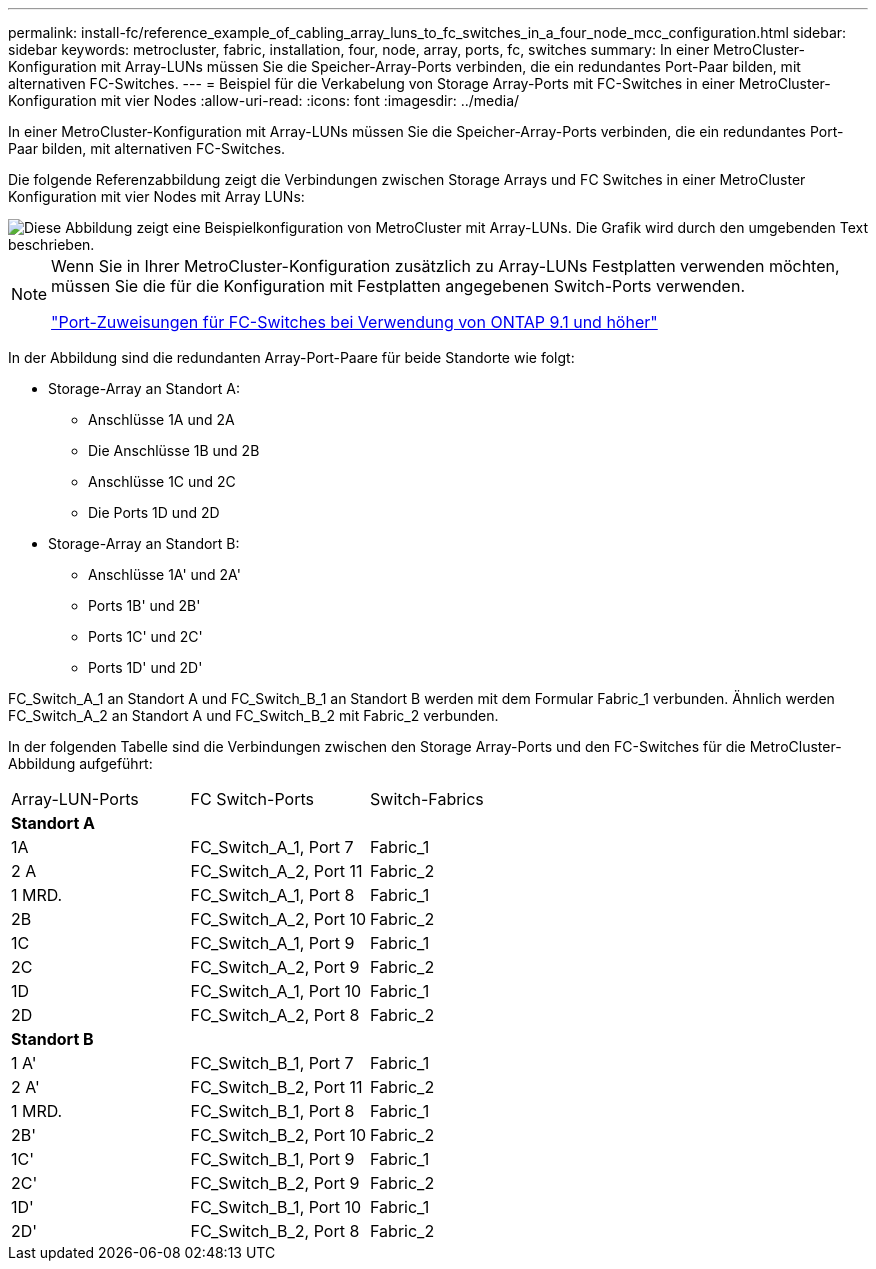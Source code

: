 ---
permalink: install-fc/reference_example_of_cabling_array_luns_to_fc_switches_in_a_four_node_mcc_configuration.html 
sidebar: sidebar 
keywords: metrocluster, fabric, installation, four, node, array, ports, fc, switches 
summary: In einer MetroCluster-Konfiguration mit Array-LUNs müssen Sie die Speicher-Array-Ports verbinden, die ein redundantes Port-Paar bilden, mit alternativen FC-Switches. 
---
= Beispiel für die Verkabelung von Storage Array-Ports mit FC-Switches in einer MetroCluster-Konfiguration mit vier Nodes
:allow-uri-read: 
:icons: font
:imagesdir: ../media/


[role="lead"]
In einer MetroCluster-Konfiguration mit Array-LUNs müssen Sie die Speicher-Array-Ports verbinden, die ein redundantes Port-Paar bilden, mit alternativen FC-Switches.

Die folgende Referenzabbildung zeigt die Verbindungen zwischen Storage Arrays und FC Switches in einer MetroCluster Konfiguration mit vier Nodes mit Array LUNs:

image::../media/four_node_mcc_configuration_with_array_luns.gif[Diese Abbildung zeigt eine Beispielkonfiguration von MetroCluster mit Array-LUNs. Die Grafik wird durch den umgebenden Text beschrieben.]

[NOTE]
====
Wenn Sie in Ihrer MetroCluster-Konfiguration zusätzlich zu Array-LUNs Festplatten verwenden möchten, müssen Sie die für die Konfiguration mit Festplatten angegebenen Switch-Ports verwenden.

link:concept_port_assignments_for_fc_switches_when_using_ontap_9_1_and_later.html["Port-Zuweisungen für FC-Switches bei Verwendung von ONTAP 9.1 und höher"]

====
In der Abbildung sind die redundanten Array-Port-Paare für beide Standorte wie folgt:

* Storage-Array an Standort A:
+
** Anschlüsse 1A und 2A
** Die Anschlüsse 1B und 2B
** Anschlüsse 1C und 2C
** Die Ports 1D und 2D


* Storage-Array an Standort B:
+
** Anschlüsse 1A' und 2A'
** Ports 1B' und 2B'
** Ports 1C' und 2C'
** Ports 1D' und 2D'




FC_Switch_A_1 an Standort A und FC_Switch_B_1 an Standort B werden mit dem Formular Fabric_1 verbunden. Ähnlich werden FC_Switch_A_2 an Standort A und FC_Switch_B_2 mit Fabric_2 verbunden.

In der folgenden Tabelle sind die Verbindungen zwischen den Storage Array-Ports und den FC-Switches für die MetroCluster-Abbildung aufgeführt:

|===


| Array-LUN-Ports | FC Switch-Ports | Switch-Fabrics 


3+| *Standort A* 


 a| 
1A
 a| 
FC_Switch_A_1, Port 7
 a| 
Fabric_1



 a| 
2 A
 a| 
FC_Switch_A_2, Port 11
 a| 
Fabric_2



 a| 
1 MRD.
 a| 
FC_Switch_A_1, Port 8
 a| 
Fabric_1



 a| 
2B
 a| 
FC_Switch_A_2, Port 10
 a| 
Fabric_2



 a| 
1C
 a| 
FC_Switch_A_1, Port 9
 a| 
Fabric_1



 a| 
2C
 a| 
FC_Switch_A_2, Port 9
 a| 
Fabric_2



 a| 
1D
 a| 
FC_Switch_A_1, Port 10
 a| 
Fabric_1



 a| 
2D
 a| 
FC_Switch_A_2, Port 8
 a| 
Fabric_2



3+| *Standort B* 


 a| 
1 A'
 a| 
FC_Switch_B_1, Port 7
 a| 
Fabric_1



 a| 
2 A'
 a| 
FC_Switch_B_2, Port 11
 a| 
Fabric_2



 a| 
1 MRD.
 a| 
FC_Switch_B_1, Port 8
 a| 
Fabric_1



 a| 
2B'
 a| 
FC_Switch_B_2, Port 10
 a| 
Fabric_2



 a| 
1C'
 a| 
FC_Switch_B_1, Port 9
 a| 
Fabric_1



 a| 
2C'
 a| 
FC_Switch_B_2, Port 9
 a| 
Fabric_2



 a| 
1D'
 a| 
FC_Switch_B_1, Port 10
 a| 
Fabric_1



 a| 
2D'
 a| 
FC_Switch_B_2, Port 8
 a| 
Fabric_2

|===